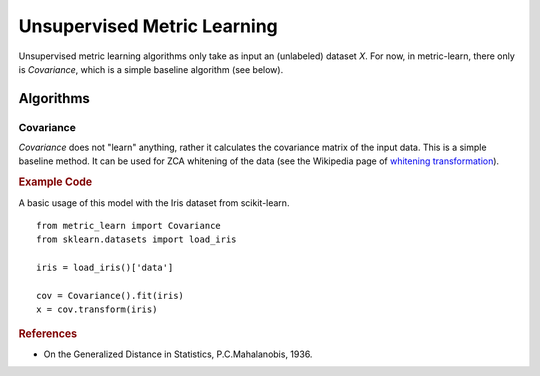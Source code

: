 ============================
Unsupervised Metric Learning
============================

Unsupervised metric learning algorithms only take as input an (unlabeled)
dataset `X`. For now, in metric-learn, there only is `Covariance`, which is a
simple baseline algorithm (see below).


Algorithms
==========
.. _covariance:

Covariance
----------

`Covariance` does not "learn" anything, rather it calculates
the covariance matrix of the input data. This is a simple baseline method.
It can be used for ZCA whitening of the data (see the Wikipedia page of
`whitening transformation <https://en.wikipedia.org/wiki/\
Whitening_transformation>`_).

.. rubric:: Example Code

A basic usage of this model with the Iris dataset from scikit-learn.

::

    from metric_learn import Covariance
    from sklearn.datasets import load_iris

    iris = load_iris()['data']

    cov = Covariance().fit(iris)
    x = cov.transform(iris)

.. rubric:: References


.. container:: hatnote hatnote-gray

      - On the Generalized Distance in Statistics, P.C.Mahalanobis, 1936.